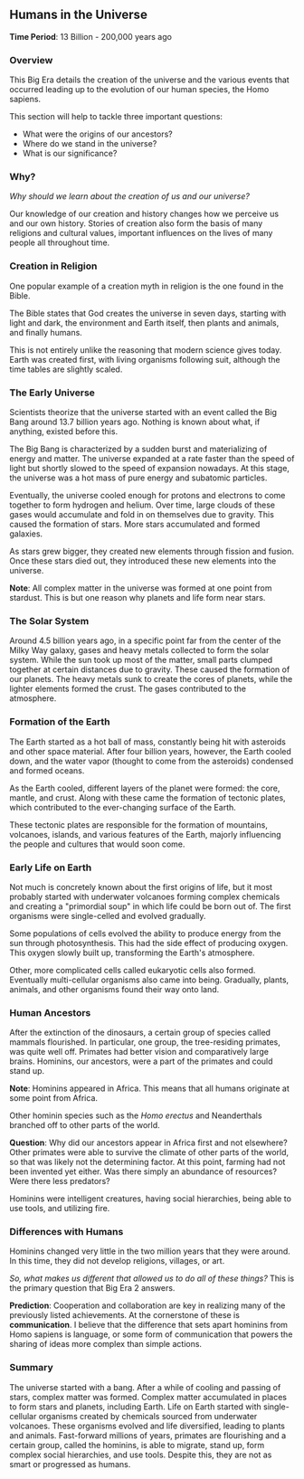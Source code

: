 ** Humans in the Universe

  *Time Period*: 13 Billion - 200,000 years ago
  
*** Overview

   This Big Era details the creation of the universe and the various events that occurred leading up to the evolution of our human species, the Homo sapiens.
   
   This section will help to tackle three important questions:
   
   - What were the origins of our ancestors?
   - Where do we stand in the universe?
   - What is our significance?
     
*** Why?

   /Why should we learn about the creation of us and our universe?/
   
   Our knowledge of our creation and history changes how we perceive us and our own history. Stories of creation also form the basis of many religions and cultural values, important influences on the lives of many people all throughout time.
   
*** Creation in Religion

   One popular example of a creation myth in religion is the one found in the Bible.

   The Bible states that God creates the universe in seven days, starting with light and dark, the environment and Earth itself, then plants and animals, and finally humans.

   This is not entirely unlike the reasoning that modern science gives today. Earth was created first, with living organisms following suit, although the time tables are slightly scaled.

*** The Early Universe

   Scientists theorize that the universe started with an event called the Big Bang around 13.7 billion years ago. Nothing is known about what, if anything, existed before this.
   
   The Big Bang is characterized by a sudden burst and materializing of energy and matter. The universe expanded at a rate faster than the speed of light but shortly slowed to the speed of expansion nowadays. At this stage, the universe was a hot mass of pure energy and subatomic particles.
   
   Eventually, the universe cooled enough for protons and electrons to come together to form hydrogen and helium. Over time, large clouds of these gases would accumulate and fold in on themselves due to gravity. This caused the formation of stars. More stars accumulated and formed galaxies.

   As stars grew bigger, they created new elements through fission and fusion. Once these stars died out, they introduced these new elements into the universe.
   
   *Note*: All complex matter in the universe was formed at one point from stardust. This is but one reason why planets and life form near stars.
   
*** The Solar System

   Around 4.5 billion years ago, in a specific point far from the center of the Milky Way galaxy, gases and heavy metals collected to form the solar system. While the sun took up most of the matter, small parts clumped together at certain distances due to gravity. These caused the formation of our planets. The heavy metals sunk to create the cores of planets, while the lighter elements formed the crust. The gases contributed to the atmosphere.
   
*** Formation of the Earth

   The Earth started as a hot ball of mass, constantly being hit with asteroids and other space material. After four billion years, however, the Earth cooled down, and the water vapor (thought to come from the asteroids) condensed and formed oceans.
   
   As the Earth cooled, different layers of the planet were formed: the core, mantle, and crust. Along with these came the formation of tectonic plates, which contributed to the ever-changing surface of the Earth.

   These tectonic plates are responsible for the formation of mountains, volcanoes, islands, and various features of the Earth, majorly influencing the people and cultures that would soon come.
   
*** Early Life on Earth

   Not much is concretely known about the first origins of life, but it most probably started with underwater volcanoes forming complex chemicals and creating a "primordial soup" in which life could be born out of. The first organisms were single-celled and evolved gradually.
   
   Some populations of cells evolved the ability to produce energy from the sun through photosynthesis. This had the side effect of producing oxygen. This oxygen slowly built up, transforming the Earth's atmosphere.
   
   Other, more complicated cells called eukaryotic cells also formed. Eventually multi-cellular organisms also came into being. Gradually, plants, animals, and other organisms found their way onto land.
   
*** Human Ancestors

   After the extinction of the dinosaurs, a certain group of species called mammals flourished. In particular, one group, the tree-residing primates, was quite well off. Primates had better vision and comparatively large brains. Hominins, our ancestors, were a part of the primates and could stand up.
   
   *Note*: Hominins appeared in Africa. This means that all humans originate at some point from Africa.
   
   Other hominin species such as the /Homo erectus/ and Neanderthals branched off to other parts of the world.
   
   *Question*: Why did our ancestors appear in Africa first and not elsewhere? Other primates were able to survive the climate of other parts of the world, so that was likely not the determining factor. At this point, farming had not been invented yet either. Was there simply an abundance of resources? Were there less predators?
   
   Hominins were intelligent creatures, having social hierarchies, being able to use tools, and utilizing fire.
   
*** Differences with Humans

   Hominins changed very little in the two million years that they were around. In this time, they did not develop religions, villages, or art.
   
   /So, what makes us different that allowed us to do all of these things?/ This is the primary question that Big Era 2 answers.
   
   *Prediction*: Cooperation and collaboration are key in realizing many of the previously listed achievements. At the cornerstone of these is *communication*. I believe that the difference that sets apart hominins from Homo sapiens is language, or some form of communication that powers the sharing of ideas more complex than simple actions.

*** Summary

   The universe started with a bang. After a while of cooling and passing of stars, complex matter was formed. Complex matter accumulated in places to form stars and planets, including Earth. Life on Earth started with single-cellular organisms created by chemicals sourced from underwater volcanoes. These organisms evolved and life diversified, leading to plants and animals. Fast-forward millions of years, primates are flourishing and a certain group, called the hominins, is able to migrate, stand up, form complex social hierarchies, and use tools. Despite this, they are not as smart or progressed as humans.
